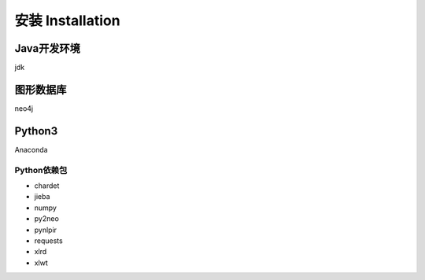 .. _installation:

======================
安装 Installation
======================

Java开发环境
======================

jdk

图形数据库
======================

neo4j

Python3
======================

Anaconda

Python依赖包
-------------------

* chardet
* jieba
* numpy
* py2neo
* pynlpir
* requests
* xlrd
* xlwt
